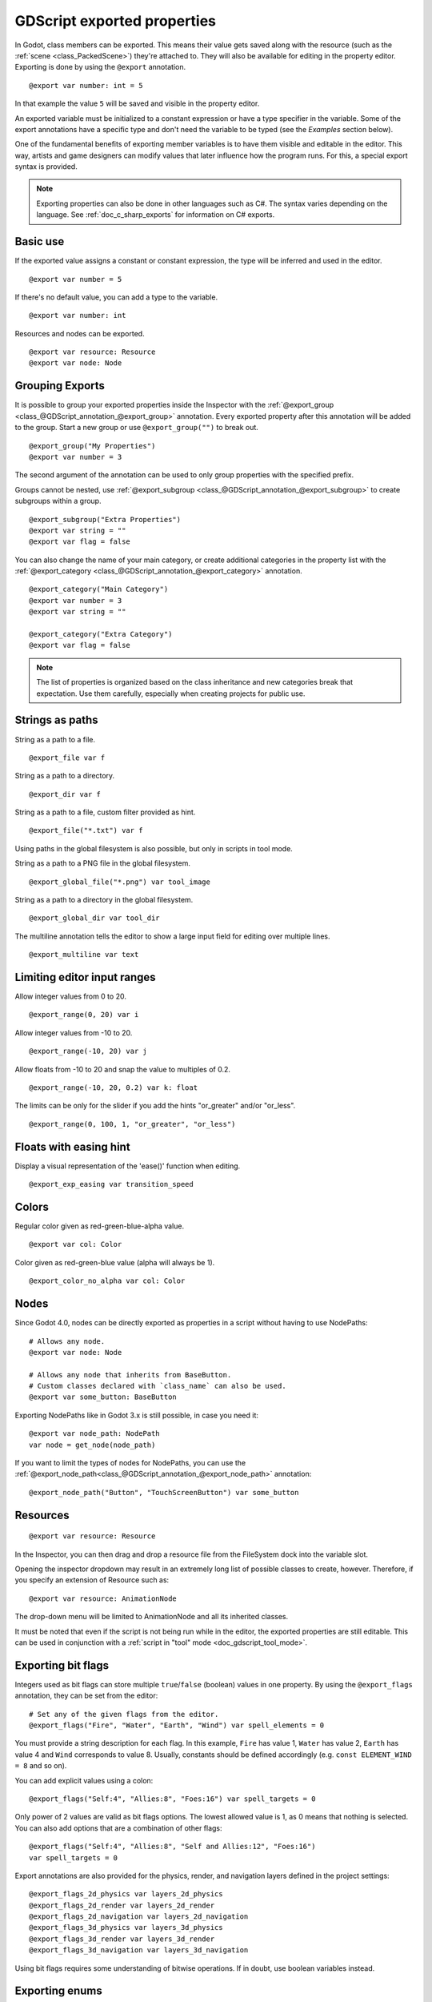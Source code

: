 .. _doc_gdscript_exports:

GDScript exported properties
============================

In Godot, class members can be exported. This means their value gets saved along
with the resource (such as the :ref:`scene <class_PackedScene>`) they're
attached to. They will also be available for editing in the property editor.
Exporting is done by using the ``@export`` annotation.

::

    @export var number: int = 5

In that example the value ``5`` will be saved and visible in the property editor.

An exported variable must be initialized to a constant expression or have a type specifier
in the variable. Some of the export annotations have a specific type and don't need the variable to be typed (see the
*Examples* section below).

One of the fundamental benefits of exporting member variables is to have
them visible and editable in the editor. This way, artists and game designers
can modify values that later influence how the program runs. For this, a
special export syntax is provided.

.. note::

    Exporting properties can also be done in other languages such as C#.
    The syntax varies depending on the language. See :ref:`doc_c_sharp_exports`
    for information on C# exports.

Basic use
---------

If the exported value assigns a constant or constant expression,
the type will be inferred and used in the editor.

::

    @export var number = 5

If there's no default value, you can add a type to the variable.

::

    @export var number: int

Resources and nodes can be exported.

::

    @export var resource: Resource
    @export var node: Node

Grouping Exports
----------------

It is possible to group your exported properties inside the Inspector
with the :ref:`@export_group <class_@GDScript_annotation_@export_group>`
annotation. Every exported property after this annotation will be added to
the group. Start a new group or use ``@export_group("")`` to break out.

::

    @export_group("My Properties")
    @export var number = 3

The second argument of the annotation can be used to only group properties
with the specified prefix.

Groups cannot be nested, use :ref:`@export_subgroup <class_@GDScript_annotation_@export_subgroup>`
to create subgroups within a group.

::

    @export_subgroup("Extra Properties")
    @export var string = ""
    @export var flag = false

You can also change the name of your main category, or create additional
categories in the property list with the :ref:`@export_category <class_@GDScript_annotation_@export_category>`
annotation.

::

    @export_category("Main Category")
    @export var number = 3
    @export var string = ""

    @export_category("Extra Category")
    @export var flag = false

.. note::

    The list of properties is organized based on the class inheritance and
    new categories break that expectation. Use them carefully, especially
    when creating projects for public use.

Strings as paths
----------------

String as a path to a file.

::

    @export_file var f

String as a path to a directory.

::

    @export_dir var f

String as a path to a file, custom filter provided as hint.

::

    @export_file("*.txt") var f

Using paths in the global filesystem is also possible,
but only in scripts in tool mode.

String as a path to a PNG file in the global filesystem.

::

    @export_global_file("*.png") var tool_image

String as a path to a directory in the global filesystem.

::

    @export_global_dir var tool_dir

The multiline annotation tells the editor to show a large input
field for editing over multiple lines.

::

    @export_multiline var text

Limiting editor input ranges
----------------------------

Allow integer values from 0 to 20.

::

    @export_range(0, 20) var i

Allow integer values from -10 to 20.

::

    @export_range(-10, 20) var j

Allow floats from -10 to 20 and snap the value to multiples of 0.2.

::

    @export_range(-10, 20, 0.2) var k: float

The limits can be only for the slider if you add the hints "or_greater" and/or "or_less".

::

    @export_range(0, 100, 1, "or_greater", "or_less")

.. TODO: Document other hint strings usable with export_range.

Floats with easing hint
-----------------------

Display a visual representation of the 'ease()' function
when editing.

::

    @export_exp_easing var transition_speed

Colors
------

Regular color given as red-green-blue-alpha value.

::

    @export var col: Color

Color given as red-green-blue value (alpha will always be 1).

::

    @export_color_no_alpha var col: Color

Nodes
-----

Since Godot 4.0, nodes can be directly exported as properties in a script
without having to use NodePaths:

::

    # Allows any node.
    @export var node: Node

    # Allows any node that inherits from BaseButton.
    # Custom classes declared with `class_name` can also be used.
    @export var some_button: BaseButton

Exporting NodePaths like in Godot 3.x is still possible, in case you need it:

::

    @export var node_path: NodePath
    var node = get_node(node_path)

If you want to limit the types of nodes for NodePaths, you can use the
:ref:`@export_node_path<class_@GDScript_annotation_@export_node_path>`
annotation:

::

    @export_node_path("Button", "TouchScreenButton") var some_button

Resources
---------

::

    @export var resource: Resource

In the Inspector, you can then drag and drop a resource file
from the FileSystem dock into the variable slot.

Opening the inspector dropdown may result in an
extremely long list of possible classes to create, however.
Therefore, if you specify an extension of Resource such as:

::

    @export var resource: AnimationNode

The drop-down menu will be limited to AnimationNode and all
its inherited classes.

It must be noted that even if the script is not being run while in the
editor, the exported properties are still editable. This can be used
in conjunction with a :ref:`script in "tool" mode <doc_gdscript_tool_mode>`.

Exporting bit flags
-------------------

Integers used as bit flags can store multiple ``true``/``false`` (boolean)
values in one property. By using the ``@export_flags`` annotation, they
can be set from the editor::

    # Set any of the given flags from the editor.
    @export_flags("Fire", "Water", "Earth", "Wind") var spell_elements = 0

You must provide a string description for each flag. In this example, ``Fire``
has value 1, ``Water`` has value 2, ``Earth`` has value 4 and ``Wind``
corresponds to value 8. Usually, constants should be defined accordingly (e.g.
``const ELEMENT_WIND = 8`` and so on).

You can add explicit values using a colon::

    @export_flags("Self:4", "Allies:8", "Foes:16") var spell_targets = 0

Only power of 2 values are valid as bit flags options. The lowest allowed value
is 1, as 0 means that nothing is selected. You can also add options that are a
combination of other flags::

    @export_flags("Self:4", "Allies:8", "Self and Allies:12", "Foes:16")
    var spell_targets = 0

Export annotations are also provided for the physics, render, and navigation layers defined in the project settings::

    @export_flags_2d_physics var layers_2d_physics
    @export_flags_2d_render var layers_2d_render
    @export_flags_2d_navigation var layers_2d_navigation
    @export_flags_3d_physics var layers_3d_physics
    @export_flags_3d_render var layers_3d_render
    @export_flags_3d_navigation var layers_3d_navigation

Using bit flags requires some understanding of bitwise operations.
If in doubt, use boolean variables instead.

Exporting enums
---------------

Properties can be exported with a type hint referencing an enum to limit their values
to the values of the enumeration. The editor will create a widget in the Inspector, enumerating
the following as "Thing 1", "Thing 2", "Another Thing". The value will be stored as an integer.

::

    enum NamedEnum {THING_1, THING_2, ANOTHER_THING = -1}
    @export var x: NamedEnum

Integer and string properties can also be limited to a specific list of values using
the :ref:`@export_enum <class_@GDScript_annotation_@export_enum>` annotation.
The editor will create a widget in the Inspector, enumerating the following as Warrior,
Magician, Thief. The value will be stored as an integer, corresponding to the index
of the selected option (i.e. ``0``, ``1``,  or ``2``).

::

    @export_enum("Warrior", "Magician", "Thief") var character_class: int

You can add explicit values using a colon::

    @export_enum("Slow:30", "Average:60", "Very Fast:200") var character_speed: int

If the type is String, the value will be stored as a string.

::

    @export_enum("Rebecca", "Mary", "Leah") var character_name: String

If you want to set an initial value, you must specify it explicitly::

    @export_enum("Rebecca", "Mary", "Leah") var character_name: String = "Rebecca"

Exporting arrays
----------------

Exported arrays can have initializers, but they must be constant expressions.

If the exported array specifies a type which inherits from Resource, the array
values can be set in the inspector by dragging and dropping multiple files
from the FileSystem dock at once.

The default value **must** be a constant expression.

::

    @export var a = [1, 2, 3]

Exported arrays can specify type (using the same hints as before).

::

    @export var ints: Array[int] = [1, 2, 3]

    # Nested typed arrays such as `Array[Array[float]]` are not supported yet.
    @export var two_dimensional: Array[Array] = [[1.0, 2.0], [3.0, 4.0]]

You can omit the default value, but it would then be ``null`` if not assigned.

::

    @export var b: Array
    @export var scenes: Array[PackedScene]

Arrays with specified types which inherit from resource can be set by
drag-and-dropping multiple files from the FileSystem dock.

::

    @export var textures: Array[Texture] = []
    @export var scenes: Array[PackedScene] = []

Packed type arrays also work, but only initialized empty:

::

    @export var vector3s = PackedVector3Array()
    @export var strings = PackedStringArray()

``@export_storage``
-------------------

By default, exporting a property has two effects:

1. makes the property stored in the scene/resource file (:ref:`PROPERTY_USAGE_STORAGE <class_@GlobalScope_constant_PROPERTY_USAGE_STORAGE>`);
2. adds a field to the Inspector (:ref:`PROPERTY_USAGE_EDITOR <class_@GlobalScope_constant_PROPERTY_USAGE_EDITOR>`).

However, sometimes you may want to make a property serializable, but not display it
in the editor to prevent unintentional changes and cluttering the interface.

To do this you can use :ref:`@export_storage <class_@GDScript_annotation_@export_storage>`.
This can be useful for :ref:`@tool <class_@GDScript_annotation_@tool>` scripts.
Also the property value is copied when :ref:`Resource.duplicate() <class_Resource_method_duplicate>`
or :ref:`Node.duplicate() <class_Node_method_duplicate>` is called, unlike non-exported variables.

::

    var a # Not stored in the file, not displayed in the editor.
    @export_storage var b # Stored in the file, not displayed in the editor.
    @export var c: int # Stored in the file, displayed in the editor.

Setting exported variables from a tool script
---------------------------------------------

When changing an exported variable's value from a script in
:ref:`doc_gdscript_tool_mode`, the value in the inspector won't be updated
automatically. To update it, call
:ref:`notify_property_list_changed() <class_Object_method_notify_property_list_changed>`
after setting the exported variable's value.

Advanced exports
----------------

Not every type of export can be provided on the level of the language itself to
avoid unnecessary design complexity. The following describes some more or less
common exporting features which can be implemented with a low-level API.

Before reading further, you should get familiar with the way properties are
handled and how they can be customized with
:ref:`_set() <class_Object_private_method__set>`,
:ref:`_get() <class_Object_private_method__get>`, and
:ref:`_get_property_list() <class_Object_private_method__get_property_list>` methods as
described in :ref:`doc_accessing_data_or_logic_from_object`.

.. seealso:: For binding properties using the above methods in C++, see
             :ref:`doc_binding_properties_using_set_get_property_list`.

.. warning:: The script must operate in the ``@tool`` mode so the above methods
             can work from within the editor.
